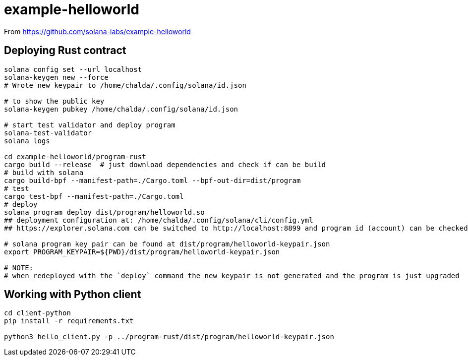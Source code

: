 = example-helloworld

From
https://github.com/solana-labs/example-helloworld


== Deploying Rust contract

[source,sh]
----
solana config set --url localhost
solana-keygen new --force
# Wrote new keypair to /home/chalda/.config/solana/id.json

# to show the public key
solana-keygen pubkey /home/chalda/.config/solana/id.json

# start test validator and deploy program
solana-test-validator
solana logs

cd example-helloworld/program-rust
cargo build --release  # just download dependencies and check if can be build
# build with solana
cargo build-bpf --manifest-path=./Cargo.toml --bpf-out-dir=dist/program
# test
cargo test-bpf --manifest-path=./Cargo.toml
# deploy
solana program deploy dist/program/helloworld.so
## deployment configuration at: /home/chalda/.config/solana/cli/config.yml
## https://explorer.solana.com can be switched to http://localhost:8899 and program id (account) can be checked

# solana program key pair can be found at dist/program/helloworld-keypair.json
export PROGRAM_KEYPAIR=${PWD}/dist/program/helloworld-keypair.json

# NOTE:
# when redeployed with the `deploy` command the new keypair is not generated and the program is just upgraded
----


== Working with Python client

[source,sh]
----
cd client-python
pip install -r requirements.txt

python3 hello_client.py -p ../program-rust/dist/program/helloworld-keypair.json
----